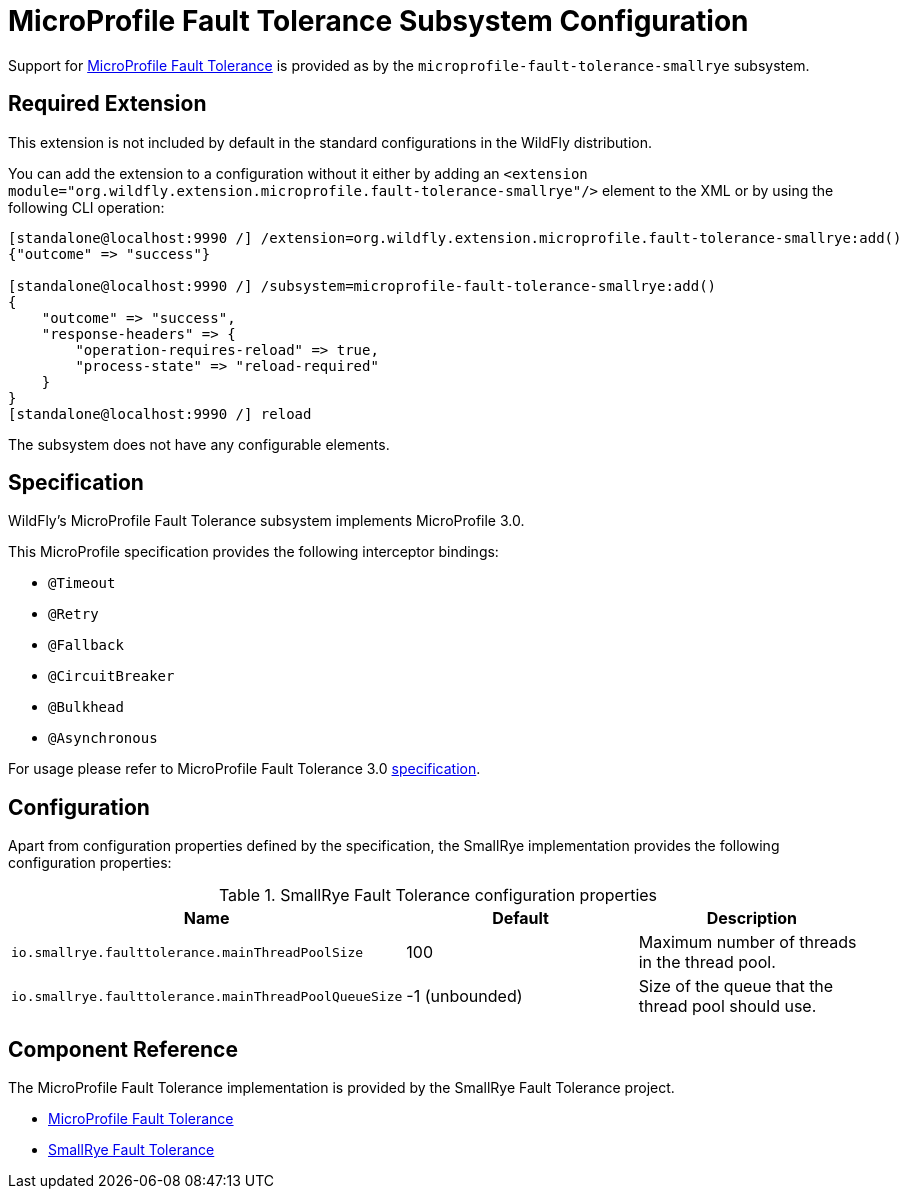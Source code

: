 [[MicroProfile-Fault-Tolerance-SmallRye]]
= MicroProfile Fault Tolerance Subsystem Configuration

Support for https://microprofile.io/project/eclipse/microprofile-fault-tolerance[MicroProfile Fault Tolerance] is
provided as by the `microprofile-fault-tolerance-smallrye` subsystem.

[[required-extension-microprofile-fault-tolerance-smallrye]]
== Required Extension

This extension is not included by default in the standard configurations in the WildFly distribution.

You can add the extension to a configuration without it either by adding an
`<extension module="org.wildfly.extension.microprofile.fault-tolerance-smallrye"/>`
element to the XML or by using the following CLI operation:

[source,options="nowrap"]
----
[standalone@localhost:9990 /] /extension=org.wildfly.extension.microprofile.fault-tolerance-smallrye:add()
{"outcome" => "success"}

[standalone@localhost:9990 /] /subsystem=microprofile-fault-tolerance-smallrye:add()
{
    "outcome" => "success",
    "response-headers" => {
        "operation-requires-reload" => true,
        "process-state" => "reload-required"
    }
}
[standalone@localhost:9990 /] reload
----

The subsystem does not have any configurable elements.

== Specification

WildFly's MicroProfile Fault Tolerance subsystem implements MicroProfile 3.0.

This MicroProfile specification provides the following interceptor bindings:

* `@Timeout`
* `@Retry`
* `@Fallback`
* `@CircuitBreaker`
* `@Bulkhead`
* `@Asynchronous`

For usage please refer to MicroProfile Fault Tolerance 3.0 https://download.eclipse.org/microprofile/microprofile-fault-tolerance-3.0/microprofile-fault-tolerance-spec-3.0.html[specification].

== Configuration

Apart from configuration properties defined by the specification, the SmallRye implementation provides the following
configuration properties:

.SmallRye Fault Tolerance configuration properties
|===
|Name |Default |Description

|`io.smallrye.faulttolerance.mainThreadPoolSize`
|100
|Maximum number of threads in the thread pool.

|`io.smallrye.faulttolerance.mainThreadPoolQueueSize`
|-1 (unbounded)
|Size of the queue that the thread pool should use.

|===




== Component Reference

The MicroProfile Fault Tolerance implementation is provided by the SmallRye Fault Tolerance project.

****

* https://microprofile.io/project/eclipse/microprofile-fault-tolerance[MicroProfile Fault Tolerance]
* https://github.com/smallrye/smallrye-fault-tolerance[SmallRye Fault Tolerance]

****
